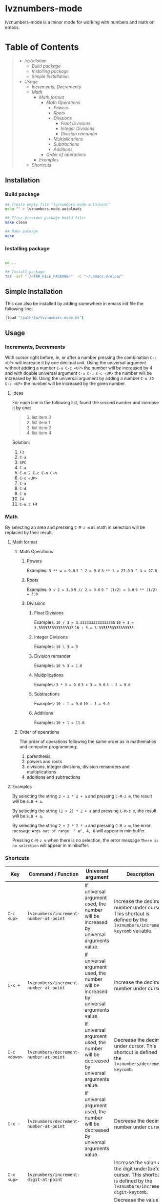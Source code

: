 * lvznumbers-mode

[[file:./COPYING][https://img.shields.io/:license-gpl3-blue.svg]]

lvznumbers-mode is a minor mode for working with numbers and math on emacs.


* Table of Contents
#+BEGIN_QUOTE
- [[Installation]]
  - [[Build package]]
  - [[Installing package]]
  - [[Simple Installation]]
- [[Usage]]
  - [[Increments, Decrements]]
  - [[Math]]
	- [[Math format]]
	  - [[Math Operations]]
		- [[Powers]]
		- [[Roots]]
		- [[Divisions]]
		  - [[Float Divisions]]
		  - [[Integer Divisions]]
		  - [[Division remander]]
		- [[Multiplications]]
		- [[Subtractions]]
		- [[Additions]]
	  - [[Order of operations]]
	- [[Examples]]
  - [[Shortcuts]]
#+END_QUOTE


** Installation

*** Build package

#+BEGIN_SRC sh
  ## Create empty file "lvznumbers-mode-autoloads"
  echo "" > lvznumbers-mode-autoloads

  ## Clear previous package build files
  make clean

  ## Make package
  make
#+END_SRC

*** Installing package

#+BEGIN_SRC sh

cd ..

## Install package
tar -xvf "./<TAR_FILE_PACKAGE>"  -C "~/.emacs.d/elpa/"

#+END_SRC

** Simple Installation
This can also be installed by adding somewhere in emacs init file the following line:
#+BEGIN_SRC sh
(load "/path/to/lvznumbers-mode.el")
#+END_SRC

**  Usage

*** Increments, Decrements

With cursor right before, in, or after a number pressing the combination ~C-c <UP>~ will increace it by one decimal unit.
Using the universal argument without adding a number ~C-u C-c <UP>~ the number will be increased by 4 and with double universal argument ~C-u C-u C-c <UP>~ the number will be increased by 16.
Using the universal argument by adding a number ~C-u 30 C-c <UP>~ the number will be increased by the given number.

**** Ideas

For each line in the following list, found the second number and increase it by one:

#+BEGIN_QUOTE
1. list item 0
2. list item 1
3. list item 2
4. list item 4
#+END_QUOTE

Solution:

  1. ~F3~
  2. ~C-a~
  3. ~SPC~
  4. ~C-a~
  5. ~C-u 2 C-c C-n C-n~
  6. ~C-c <UP>~
  7. ~C-a~
  8. ~C-d~
  9. ~C-n~
  10. ~F4~
  11. ~C-u 3 F4~

*** Math
By selecting an area and pressing ~C-M-z m~ all math in selection will be replaced by their result.

**** Math format

***** Math Operations

****** Powers

Examples:
~3 ** w = 9.0~
~3 ^ 2 = 9.0~
~3 ** 3 = 27.0~
~3 ^ 3 = 27.0~

****** Roots

Examples:
~9 √ 2 = 3.0~
~9 // 2 = 3.0~
~9 ^ (1/2) = 3.0~
~9 ** (1/2) = 3.0~

****** Divisions

******* Float Divisions

Examples:
~10 / 3 = 3.3333333333333335~
~10 ÷ 3 = 3.3333333333333335~
~10 : 3 = 3.3333333333333335~

******* Integer Divisions

Examples:
~10 \ 3 = 3~

******* Division remander
Examples:
~10 % 3 = 1.0~

******* Multiplications

Examples:
~3 * 3 = 9.0~
~3 × 3 = 9.0~
~3 · 3 = 9.0~

******* Subtractions

Examples:
~10 - 1 = 9.0~
~10 — 1 = 9.0~

******* Additions

Examples:
~10 + 1 = 11.0~

***** Order of operations
The order of operations following the same order as in mathematics and computer programming:

  1. parenthesis
  2. powers and roots
  3. divisions, integer divisions, division remanders and multiplications
  4. additions and subtractions

**** Examples

By selecting the string ~2 + 2 * 2 + a~ and pressing ~C-M-z m~, the result will be ~6.0 + a~.

By selecting the string ~(2 + 2) * 2 + a~ and pressing ~C-M-z m~, the result will be ~8.0 + a~.

By selecting the string ~2 + 2 * 2 * a~ and pressing ~C-M-z m~, the error message ~Args out of range: " a", 4, 8~ will appear in minibuffer.

Pressing ~C-M-z m~ when there is no selection, the error message ~There is no selection~ will appear in minibuffer.

[[./math-examples-1.gif]]

*** Shortcuts

| Key             | Command / Function                          | Universal argument                                                                     | Description                                                                                                                                                                    |
|-----------------+---------------------------------------------+----------------------------------------------------------------------------------------+--------------------------------------------------------------------------------------------------------------------------------------------------------------------------------|
| ~C-c <up>~      | ~lvznumbers/increment-number-at-point~      | If universal argument used, the number will be increased by universal arguments value. | Increase the decimal number under cursor. This shortcut is defined by the ~lvznumbers/increment-keycomb~ variable.                                                             |
| ~C-x +~         | ~lvznumbers/increment-number-at-point~      | If universal argument used, the number will be increased by universal arguments value. | Increase the decimal number under cursor.                                                                                                                                      |
| ~C-c <down>~    | ~lvznumbers/decrement-number-at-point~      | If universal argument used, the number will be decreased by universal arguments value. | Decrease the decimal under cursor. This shortcut is defined by the ~lvznumbers/decrement-keycomb~.                                                                             |
| ~C-x -~         | ~lvznumbers/decrement-number-at-point~      | If universal argument used, the number will be decreased by universal arguments value. | Decrease the decimal number under cursor.                                                                                                                                      |
| ~C-x <up>~      | ~lvznumbers/increment-digit-at-point~       |                                                                                        | Increase the value of the digit under(before) cursor. This shortcut is defined by the ~lvznumbers/increment-digit-keycomb~.                                                    |
| ~C-x <down>~    | ~lvznumbers/decrement-digit-at-point~       |                                                                                        | Decrease the value of the digit under(before) cursor. This shortcut is defined by the ~lvznumbers/decrement-digit-keycomb~.                                                    |
| ~C-c H~         | ~lvznumbers/increment-hex-at-point~         | If universal argument used, the number will be increased by universal arguments value. | Increase the hexadecimal number under cursor. This shortcut is defined by the ~lvznumbers/increment-hex-keycomb~.                                                              |
| ~C-x H~         | ~lvznumbers/decrement-hex-at-point~         | If universal argument used, the number will be decreased by universal arguments value. | Decrease the hexadecimal number under cursor. This shortcut is defined by the ~lvznumbers/decrement-hex-keycomb~.                                                              |
| ~C-c C-n C-n~   | ~lvznumbers/goto-next-number~               | If universal argument used, it will jump to the Nth number.                            | Send cursor at the begining of the next decimal number. This shortcut is defined by the ~lvznumbers/goto-next-dec-number-keycomb~.                                             |
| ~C-c C-n C-p~   | ~lvznumbers/goto-previous-number~           | If universal argument used, it will jump to the Nth number.                            | Send cursor at the begining of the previous decimal number. This shortcut is defined by the ~lvznumbers/-goto-previous-dec-number-keycomb~.                                    |
| ~C-c C-v +~     | ~lvznumbers/addition-with-paste~            |                                                                                        | Add the number in the kill-ring with the number under cursor and replace the second with the result. This shortcut is defined by the ~lvznumbers/addition-with-paste-keycomb~. |
| ~C-c C-v -~     | ~lvznumbers/subtract-paste~                 |                                                                                        | Subtract the number in the kill-ring from the number under cursor and replace the second with the result. This shortcut is defined by the ~lvznumbers/subtract-paste-keycomb~. |
| ~C-c C-v *~     | ~lvznumbers/multiply-paste~                 |                                                                                        | Multiply the number in the kill-ring with the number under cursor and replace the second with the result. This shortcut is defined by the ~lvznumbers/multiply-paste-keycomb~. |
| ~C-c C-v /~     | ~lvznumbers/divide-paste~                   |                                                                                        | Divide the number under cursor with  the number in the kill-ring and replace the first with the result. This shortcut is defined by the ~lvznumbers/divide-paste-keycomb~.     |
| ~C-c C-v C-c +~ | ~lvznumbers/addition-and-copy~              |                                                                                        | Add the number in the kill-ring with the number under cursor and replace the first with the result. This shortcut is defined by the ~lvznumbers/addition-and-copy-keycomb~.    |
| ~C-c C-v C-c -~ | ~lvznumbers/subtract-copy~                  |                                                                                        | Subtract the number in the kill-ring from the number under cursor and replace the first with the result. This shortcut is defined by the ~lvznumbers/subtract-copy-keycomb~.   |
| ~C-c C-v C-c *~ | ~lvznumbers/multiply-copy~                  |                                                                                        | Multiply the number in the kill-ring with the number under cursor and replace the first with the result. This shortcut is defined by the ~lvznumbers/multiply-copy-keycomb~.   |
| ~C-c C-v C-c /~ | ~lvznumbers/divide-copy~                    |                                                                                        | Divide the number in the kill-ring with the number under cursor and replace the first with the result. This shortcut is defined by the ~lvznumbers/divide-copy-keycomb~.       |
| ~C-; m m~       | ~lvznumbers/do-math-on-region~              |                                                                                        | Do all math in selected area.  This shortcut is defined by the ~lvznumbers/do-math-on-region-keycomb~.                                                                         |
| ~C-M-z m~       | ~lvznumbers/do-math-on-region~              |                                                                                        | Do all math in selected area.  This shortcut is defined by the ~lvznumbers/do-math-on-region-keycomb-alt~.                                                                     |
| ~C-; m C-y~     | ~lvznumbers/do-math-on-kill-ring-and-paste~ |                                                                                        | Do all math in kill-ring and paste the result. This shortcut is defined by the ~lvznumbers/do-killring-and-paste-keycomb~.                                                     |
| ~C-; m C-v~     | ~lvznumbers/do-math-on-kill-ring-and-paste~ |                                                                                        | Do all math in kill-ring and paste the result. This shortcut is defined by the ~lvznumbers/do-killring-and-paste-keycomb-alt~.                                                 |
| ~C-; m M-w~     | ~lvznumbers/do-math-on-region-and-copy~     |                                                                                        | Do all math in selected area and replace kill-ring with the result. This shortcut is defined by the ~lvznumbers/do-region-and-copy-keycomb~.                                   |
| ~C-; m C-c~     | ~lvznumbers/do-math-on-region-and-copy~     |                                                                                        | Do all math in selected area and replace kill-ring with the result. This shortcut is defined by the ~lvznumbers/do-region-and-copy-keycomb-alt~.                               |
